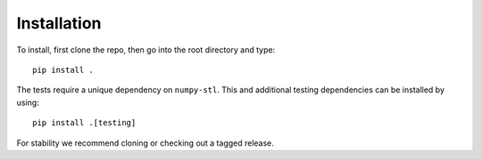 .. _install:

Installation
============

To install, first clone the repo, then go into the root directory and type::

   pip install .

The tests require a unique dependency on ``numpy-stl``.
This and additional testing dependencies can be installed by using::
    
    pip install .[testing]

For stability we recommend cloning or checking out a tagged release.
